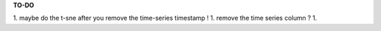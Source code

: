 

**TO-DO**

1. maybe do the t-sne after you remove the time-series timestamp ! 
1. remove the time series column ? 
1. 


